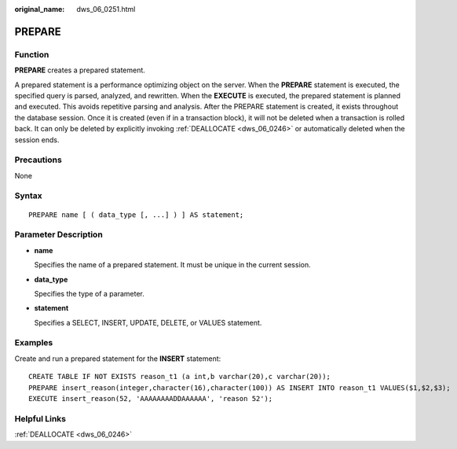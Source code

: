 :original_name: dws_06_0251.html

.. _dws_06_0251:

PREPARE
=======

Function
--------

**PREPARE** creates a prepared statement.

A prepared statement is a performance optimizing object on the server. When the **PREPARE** statement is executed, the specified query is parsed, analyzed, and rewritten. When the **EXECUTE** is executed, the prepared statement is planned and executed. This avoids repetitive parsing and analysis. After the PREPARE statement is created, it exists throughout the database session. Once it is created (even if in a transaction block), it will not be deleted when a transaction is rolled back. It can only be deleted by explicitly invoking :ref:`DEALLOCATE <dws_06_0246>` or automatically deleted when the session ends.

Precautions
-----------

None

Syntax
------

::

   PREPARE name [ ( data_type [, ...] ) ] AS statement;

Parameter Description
---------------------

-  **name**

   Specifies the name of a prepared statement. It must be unique in the current session.

-  **data_type**

   Specifies the type of a parameter.

-  **statement**

   Specifies a SELECT, INSERT, UPDATE, DELETE, or VALUES statement.

Examples
--------

Create and run a prepared statement for the **INSERT** statement:

::

   CREATE TABLE IF NOT EXISTS reason_t1 (a int,b varchar(20),c varchar(20));
   PREPARE insert_reason(integer,character(16),character(100)) AS INSERT INTO reason_t1 VALUES($1,$2,$3);
   EXECUTE insert_reason(52, 'AAAAAAAADDAAAAAA', 'reason 52');

Helpful Links
-------------

:ref:`DEALLOCATE <dws_06_0246>`

